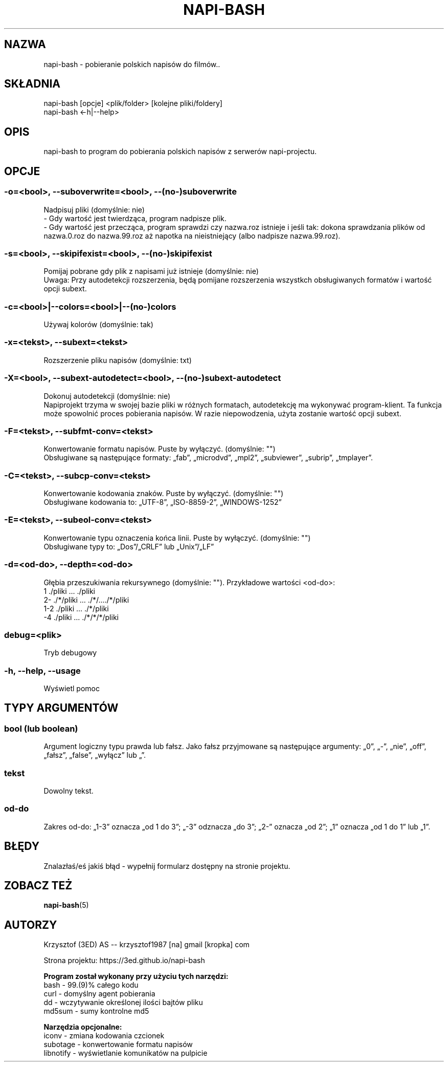 .\" Manpage for napi-bash.
.TH NAPI-BASH 1 "2014-05-15" "0.41" "napi-bash"
.SH NAZWA
napi-bash - pobieranie polskich napisów do filmów..
.SH SKŁADNIA
napi-bash [opcje] <plik/folder> [kolejne pliki/foldery]
.br
napi-bash <-h|--help>
.SH OPIS
napi-bash to program do pobierania polskich napisów z serwerów napi-projectu.
.SH OPCJE
.SS -o=<bool>, --suboverwrite=<bool>, --(no-)suboverwrite
Nadpisuj pliki (domyślnie: nie)
.br
- Gdy wartość jest twierdząca, program nadpisze plik.
.br
- Gdy wartość jest przecząca, program sprawdzi czy nazwa.roz istnieje i jeśli tak: dokona sprawdzania plików od nazwa.0.roz do nazwa.99.roz aż napotka na nieistniejący (albo nadpisze nazwa.99.roz).
.SS -s=<bool>, --skipifexist=<bool>, --(no-)skipifexist
Pomijaj pobrane gdy plik z napisami już istnieje (domyślnie: nie)
.br
Uwaga: Przy autodetekcji rozszerzenia, będą pomijane rozszerzenia wszystkch obsługiwanych formatów i wartość opcji subext.
.SS -c=<bool>|--colors=<bool>|--(no-)colors
Używaj kolorów (domyślnie: tak)
.SS -x=<tekst>, --subext=<tekst>
Rozszerzenie pliku napisów (domyślnie: txt)
.SS -X=<bool>, --subext-autodetect=<bool>, --(no-)subext-autodetect
Dokonuj autodetekcji (domyślnie: nie)
.br
Napiprojekt trzyma w swojej bazie pliki w różnych formatach, autodetekcję ma wykonywać program-klient. Ta funkcja może spowolnić proces pobierania napisów. W razie niepowodzenia, użyta zostanie wartość opcji subext.
.SS -F=<tekst>, --subfmt-conv=<tekst>
Konwertowanie formatu napisów. Puste by wyłączyć. (domyślnie: "")
.br
Obsługiwane są następujące formaty: „fab”, „microdvd”, „mpl2”, „subviewer”, „subrip”, „tmplayer”.
.SS -C=<tekst>, --subcp-conv=<tekst>
Konwertowanie kodowania znaków. Puste by wyłączyć. (domyślnie: "")
.br
Obsługiwane kodowania to: „UTF-8”, „ISO-8859-2”, „WINDOWS-1252”
.SS -E=<tekst>, --subeol-conv=<tekst>
Konwertowanie typu oznaczenia końca linii. Puste by wyłączyć. (domyślnie: "")
.br
Obsługiwane typy to: „Dos”/„CRLF” lub „Unix”/„LF”
.SS -d=<od-do>, --depth=<od-do>
Głębia przeszukiwania rekursywnego (domyślnie: ""). Przykładowe wartości <od-do>:
.br
1     ./pliki      ...   ./pliki
.br
2-    ./*/pliki    ...   ./*/..../*/pliki
.br
1-2   ./pliki      ...   ./*/pliki
.br
-4    ./pliki      ...   ./*/*/*/pliki
.SS debug=<plik>
Tryb debugowy
.SS -h, --help, --usage
Wyświetl pomoc
.SH TYPY ARGUMENTÓW
.SS bool (lub boolean)
Argument logiczny typu prawda lub fałsz. Jako fałsz przyjmowane są następujące argumenty: „0”, „-”, „nie”, „off”, „fałsz”, „false”, „wyłącz” lub „”.
.SS tekst
Dowolny tekst.
.SS od-do
Zakres od-do: „1-3” oznacza „od 1 do 3”; „-3” odznacza „do 3”; „2-” oznacza „od 2”; „1” oznacza „od 1 do 1” lub „1”.
.SH BŁĘDY
Znalazłaś/eś jakiś błąd - wypełnij formularz dostępny na stronie projektu.
.SH ZOBACZ TEŻ
.BR napi-bash (5)
.SH AUTORZY
Krzysztof (3ED) AS  -- krzysztof1987  [na]  gmail  [kropka]  com
.PP
Strona projektu: https://3ed.github.io/napi-bash
.fi
.PP
.B Program został wykonany przy użyciu tych narzędzi:
    bash      - 99.(9)% całego kodu
    curl      - domyślny agent pobierania
    dd        - wczytywanie określonej ilości bajtów pliku
    md5sum    - sumy kontrolne md5
.fi
.PP
.B Narzędzia opcjonalne:
    iconv     - zmiana kodowania czcionek
    subotage  - konwertowanie formatu napisów
    libnotify - wyświetlanie komunikatów na pulpicie
.fi
